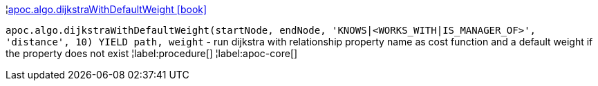 ¦xref::overview/apoc.algo/apoc.algo.dijkstraWithDefaultWeight.adoc[apoc.algo.dijkstraWithDefaultWeight icon:book[]] +

`apoc.algo.dijkstraWithDefaultWeight(startNode, endNode, 'KNOWS|<WORKS_WITH|IS_MANAGER_OF>', 'distance', 10) YIELD path, weight` - run dijkstra with relationship property name as cost function and a default weight if the property does not exist
¦label:procedure[]
¦label:apoc-core[]
